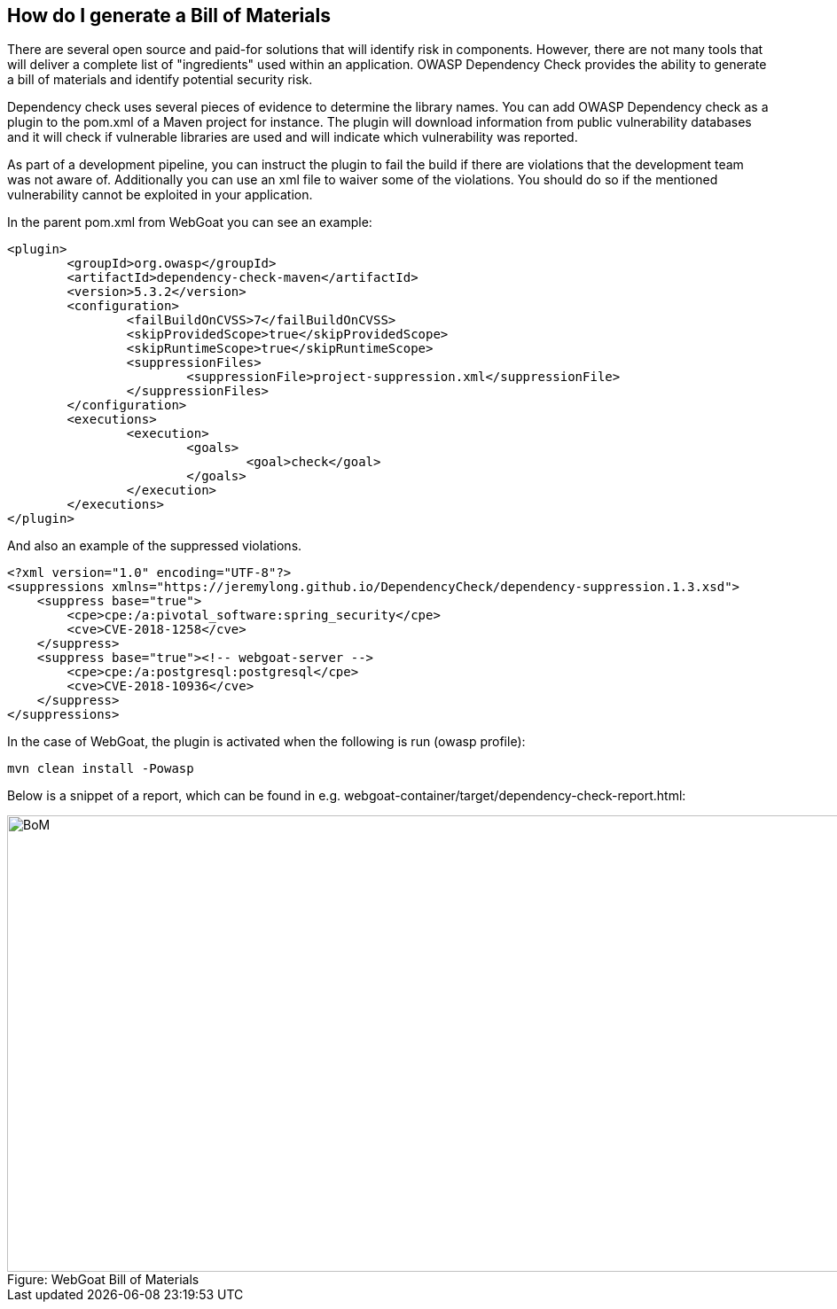 == How do I generate a Bill of Materials

There are several open source and paid-for solutions that will identify risk in components.  However, there are not many tools that will deliver a complete list of "ingredients" used within an application.  OWASP Dependency Check provides the ability to generate a bill of materials and identify potential security risk.

Dependency check uses several pieces of evidence to determine the library names. You can add OWASP Dependency check as a plugin to the pom.xml of a Maven project for instance. The plugin will download information from public vulnerability databases and it will check if vulnerable libraries are used and will indicate which vulnerability was reported.

As part of a development pipeline, you can instruct the plugin to fail the build if there are violations that the development team was not aware of. Additionally you can use an xml file to waiver some of the violations. You should do so if the mentioned vulnerability cannot be exploited in your application.

In the parent pom.xml from WebGoat you can see an example:

[source,xml]
----
<plugin>
	<groupId>org.owasp</groupId>
	<artifactId>dependency-check-maven</artifactId>
	<version>5.3.2</version>
	<configuration>
		<failBuildOnCVSS>7</failBuildOnCVSS>
		<skipProvidedScope>true</skipProvidedScope>
		<skipRuntimeScope>true</skipRuntimeScope>
		<suppressionFiles>
			<suppressionFile>project-suppression.xml</suppressionFile>
		</suppressionFiles>
	</configuration>
	<executions>
		<execution>
			<goals>
				<goal>check</goal>
			</goals>
		</execution>
	</executions>
</plugin>
---- 

And also an example of the suppressed violations. 

[source,xml]
----
<?xml version="1.0" encoding="UTF-8"?>
<suppressions xmlns="https://jeremylong.github.io/DependencyCheck/dependency-suppression.1.3.xsd">
    <suppress base="true">
        <cpe>cpe:/a:pivotal_software:spring_security</cpe>
        <cve>CVE-2018-1258</cve>
    </suppress>
    <suppress base="true"><!-- webgoat-server -->
        <cpe>cpe:/a:postgresql:postgresql</cpe>
        <cve>CVE-2018-10936</cve>
    </suppress>
</suppressions>
----

In the case of WebGoat, the plugin is activated when the following is run (owasp profile):

	mvn clean install -Powasp
	
Below is a snippet of a report, which can be found in e.g. webgoat-container/target/dependency-check-report.html:

image::images/OWASP-Dep-Check.png[caption="Figure: ", title="WebGoat Bill of Materials", alt="BoM", width="988", height="515", style="lesson-image"]

 
